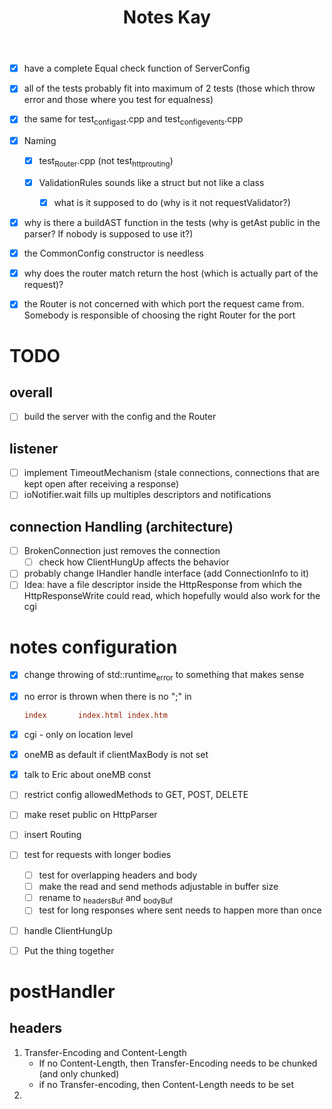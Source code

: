 #+title: Notes Kay

- [X] have a complete Equal check function of ServerConfig

- [X] all of the tests probably fit into maximum of 2 tests (those which throw error and those where you test for equalness)
- [X] the same for test_config_ast.cpp and test_config_events.cpp

- [X] Naming
  - [X] test_Router.cpp (not test_http_routing)

  - [X] ValidationRules sounds like a struct but not like a class
    - [X] what is it supposed to do (why is it not requestValidator?)

- [X] why is there a buildAST function in the tests (why is getAst public in the parser? If nobody is supposed to use it?)

- [X] the CommonConfig constructor is needless

- [X] why does the router match return the host (which is actually part of the request)?

- [X] the Router is not concerned with which port the request came from. Somebody is responsible of choosing the right Router for the port
* TODO
** overall
- [ ] build the server with the config and the Router
** listener
- [ ] implement TimeoutMechanism (stale connections, connections that are kept open after receiving a response)
- [ ] ioNotifier.wait fills up multiples descriptors and notifications
** connection Handling (architecture)
- [ ] BrokenConnection just removes the connection
  - [ ] check how ClientHungUp affects the behavior
- [ ] probably change IHandler handle interface (add ConnectionInfo to it)
- [ ] Idea: have a file descriptor inside the HttpResponse from which the HttpResponseWrite could read, which hopefully would also work for the cgi
* notes configuration
- [X] change throwing of std::runtime_error to something that makes sense
- [X] no error is thrown when there is no ";" in
  #+begin_src conf
index       index.html index.htm
  #+end_src
- [X] cgi - only on location level
- [X] oneMB as default if clientMaxBody is not set
- [X] talk to Eric about oneMB const
- [ ] restrict config allowedMethods to GET, POST, DELETE
- [ ] make reset public on HttpParser
- [ ] insert Routing
- [ ] test for requests with longer bodies
  - [ ] test for overlapping headers and body
  - [ ] make the read and send methods adjustable in buffer size
  - [ ] rename to _headersBuf and _bodyBuf
  - [ ] test for long responses where sent needs to happen more than once
- [ ] handle ClientHungUp
- [ ] Put the thing together
* postHandler
** headers
1. Transfer-Encoding and Content-Length
   - If no Content-Length, then Transfer-Encoding needs to be chunked (and only chunked)
   - if no Transfer-encoding, then Content-Length needs to be set
2.
